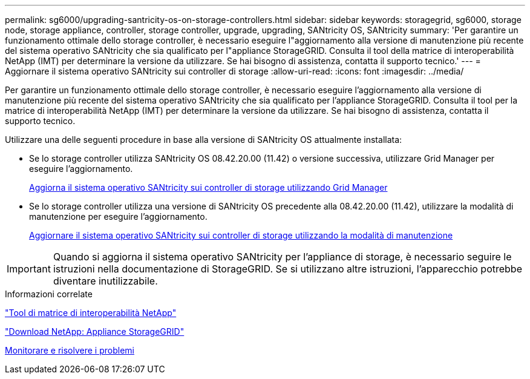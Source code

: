 ---
permalink: sg6000/upgrading-santricity-os-on-storage-controllers.html 
sidebar: sidebar 
keywords: storagegrid, sg6000, storage node, storage appliance, controller, storage controller, upgrade, upgrading, SANtricity OS, SANtricity 
summary: 'Per garantire un funzionamento ottimale dello storage controller, è necessario eseguire l"aggiornamento alla versione di manutenzione più recente del sistema operativo SANtricity che sia qualificato per l"appliance StorageGRID. Consulta il tool della matrice di interoperabilità NetApp (IMT) per determinare la versione da utilizzare. Se hai bisogno di assistenza, contatta il supporto tecnico.' 
---
= Aggiornare il sistema operativo SANtricity sui controller di storage
:allow-uri-read: 
:icons: font
:imagesdir: ../media/


[role="lead"]
Per garantire un funzionamento ottimale dello storage controller, è necessario eseguire l'aggiornamento alla versione di manutenzione più recente del sistema operativo SANtricity che sia qualificato per l'appliance StorageGRID. Consulta il tool per la matrice di interoperabilità NetApp (IMT) per determinare la versione da utilizzare. Se hai bisogno di assistenza, contatta il supporto tecnico.

Utilizzare una delle seguenti procedure in base alla versione di SANtricity OS attualmente installata:

* Se lo storage controller utilizza SANtricity OS 08.42.20.00 (11.42) o versione successiva, utilizzare Grid Manager per eseguire l'aggiornamento.
+
xref:upgrading-santricity-os-on-storage-controllers-using-grid-manager-sg6000.adoc[Aggiorna il sistema operativo SANtricity sui controller di storage utilizzando Grid Manager]

* Se lo storage controller utilizza una versione di SANtricity OS precedente alla 08.42.20.00 (11.42), utilizzare la modalità di manutenzione per eseguire l'aggiornamento.
+
xref:upgrading-santricity-os-on-storage-controllers-using-maintenance-mode-sg6000.adoc[Aggiornare il sistema operativo SANtricity sui controller di storage utilizzando la modalità di manutenzione]




IMPORTANT: Quando si aggiorna il sistema operativo SANtricity per l'appliance di storage, è necessario seguire le istruzioni nella documentazione di StorageGRID. Se si utilizzano altre istruzioni, l'apparecchio potrebbe diventare inutilizzabile.

.Informazioni correlate
https://mysupport.netapp.com/matrix["Tool di matrice di interoperabilità NetApp"^]

https://mysupport.netapp.com/site/products/all/details/storagegrid-appliance/downloads-tab["Download NetApp: Appliance StorageGRID"^]

xref:../monitor/index.adoc[Monitorare e risolvere i problemi]
